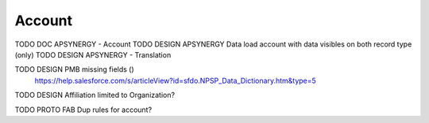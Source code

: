 
Account
=================

TODO DOC APSYNERGY - Account
TODO DESIGN APSYNERGY Data load account with data visibles on both record type (only)
TODO DESIGN APSYNERGY - Translation

TODO DESIGN PMB missing fields ()
     https://help.salesforce.com/s/articleView?id=sfdo.NPSP_Data_Dictionary.htm&type=5

TODO DESIGN Affiliation limited to Organization?

TODO PROTO FAB Dup rules for account?
